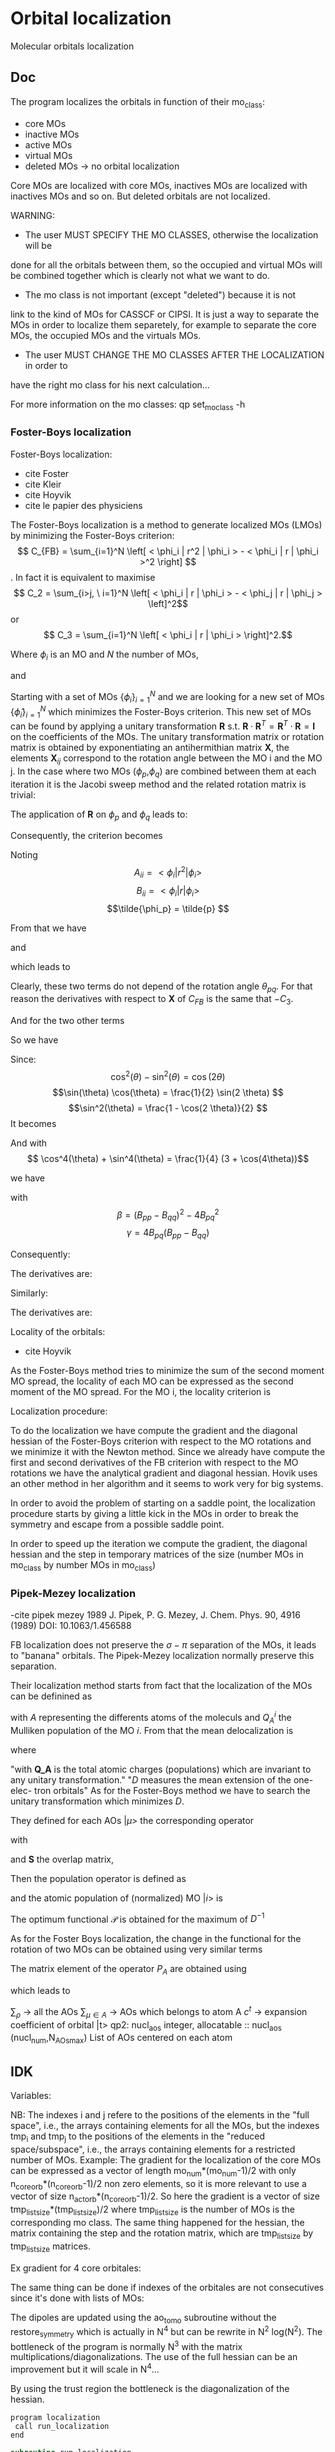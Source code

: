 * Orbital localization

Molecular orbitals localization

** Doc

The program localizes the orbitals in function of their mo_class:
- core MOs
- inactive MOs
- active MOs
- virtual MOs
- deleted MOs -> no orbital localization

Core MOs are localized with core MOs, inactives MOs are localized with
inactives MOs and so on. But deleted orbitals are not localized.

WARNING: 
- The user MUST SPECIFY THE MO CLASSES, otherwise the localization will be
done for all the orbitals between them, so the occupied and virtual
MOs will be combined together which is clearly not what we want to
do. 
- The mo class is not important (except "deleted") because it is not
link to the kind of MOs for CASSCF or CIPSI. It is just a way to
separate the MOs in order to localize them separetely, for example to
separate the core MOs, the occupied MOs and the virtuals MOs.
- The user MUST CHANGE THE MO CLASSES AFTER THE LOCALIZATION in order to
have the right mo class for his next calculation...

For more information on the mo classes:
qp set_mo_class -h

*** Foster-Boys localization
Foster-Boys localization:
- cite Foster
- cite Kleir 
- cite Hoyvik
- cite le papier des physiciens

The Foster-Boys localization is a method to generate localized MOs
(LMOs) by minimizing the Foster-Boys criterion:
$$ C_{FB} = \sum_{i=1}^N \left[ < \phi_i | r^2 | \phi_i > - < \phi_i | r |
\phi_i >^2 \right] $$.
In fact it is equivalent to maximise
$$ C_2 = \sum_{i>j, \ i=1}^N \left[  < \phi_i | r | \phi_i > -  <
\phi_j | r | \phi_j > \left]^2$$ 
or
$$ C_3 = \sum_{i=1}^N \left[ < \phi_i | r | \phi_i > \right]^2.$$

Where $\phi_i$ is an MO and $N$ the number of MOs,
\begin{align*}
< \phi_i | r^2 | \phi_i > &= < \phi_i | x^2 | \phi_i >  \\
&+ < \phi_i | y^2 | \phi_i > \\
&+ < \phi_i | z^2 | \phi_i >
\end{align*}
and
\begin{align*}
< \phi_i | r | \phi_i >^2 &= < \phi_i | x | \phi_i >^2  \\
&+ < \phi_i | y | \phi_i >^2 \\
&+ < \phi_i | z | \phi_i >^2
\end{align*}

 
Starting with a set of MOs $\left\{\phi_i\right\}_{i=1}^N$ and we
are looking for a new set of MOs $\left\{\tilde{\phi}_i\right\}_{i=1}^N$ which
minimizes the Foster-Boys criterion. This new set of MOs can be found
by applying a unitary transformation $\textbf{R}$ s.t. $\textbf{R} \cdot
\textbf{R}^T = \textbf{R}^T \cdot \textbf{R} = \textbf{I}$ on the
coefficients of the MOs. The unitary transformation matrix or rotation
matrix is obtained by exponentiating an antihermithian matrix
$\textbf{X}$, the elements $\textbf{X}_{ij}$ correspond to the
rotation angle between the MO i and the MO j. 
In the case where two MOs ($\phi_p$,$\phi_q$) are combined between them at each iteration it
is the Jacobi sweep method and the related rotation matrix is trivial:
\begin{align*}
\textbf{R}=
\begin{pmatrix}
\cos(\theta_{pq}) & \sin(\theta_{pq}) \\
- \sin(\theta_{pq}) & \cos(\theta_{pq})
\end{pmatrix}
\end{align*}

The application of $\textbf{R}$ on $\phi_p$ and $\phi_q$ leads to:
\begin{align*}
\tilde{\phi}_p &=  \phi_p \cos(\theta_{pq}) + \phi_q \sin(\theta_{pq}) \\
\tilde{\phi}_q &= -\phi_p \sin(\theta_{pq}) + \phi_q \cos(\theta_{pq})
\end{align*}

Consequently, the criterion becomes

\begin{align*}
C_{FB} &= \sum_{i=1}^N \left[ < \phi_i | r^2 | \phi_i > 
- < \phi_i | r | \phi_i >^2 \right] \\ 
&- \left[ < \phi_{p}| r^2 | \phi_{p} > - < \phi_{p} | r |
\phi_{p} >^2 +  < \phi_{q} | r^2 | \phi_{q}
> - < \phi_{q} | r | \phi_{q} >^2 \right] \\
&+ \left[ < \tilde{\phi}_p| r^2 | \tilde{\phi}_p > - < \tilde{\phi}_p | r |
\tilde{\phi}_p >^2 +  < \tilde{\phi}_q | r^2 | \tilde{\phi}_q
> - < \tilde{\phi}_q | r | \tilde{\phi}_q >^2 \right] 
\end{align*}

Noting 
$$A_{ii} = < \phi_i | r^2 | \phi_i > $$
$$B_{ii} = < \phi_i | r | \phi_i > $$
$$\tilde{\phi_p} = \tilde{p} $$ 

\begin{align*}
C_{FB}(\theta) &= \sum_{i=1}^N \left[ A_{ii} - A_{jj} \right] \\ 
&- \left[  A_{pp} - B_{pp}^2 +  A_{qq} - B_{qq}^2 \right] \\
&+ \left[ < \tilde{p}| r^2 | \tilde{p} > - < \tilde{p} | r |
\tilde{p} >^2 +  < \tilde{q} | r^2 | \phi_{\tilde{q}}
> - < \tilde{q} | r | \tilde{q} >^2 \right] 
\end{align*}

From that we have
\begin{align*}
< \tilde{p}| r^2 | \tilde{p} > &= <  p \cos(\theta) + q \sin(\theta) | r^2 | p \cos(\theta) + q \sin(\theta) > \\
&= \cos^2(\theta) A_{pp} + \sin^2(\theta) A_{qq} + 2 \sin(2 \theta) A_{pq}
\end{align*}

and 
\begin{align*}
< \tilde{q}| r^2 | \tilde{q} > &= <  -p \sin(\theta) + q \cos(\theta) | r^2 | -p \sin(\theta) + q \cos(\theta) > \\
&= \sin^2(\theta) A_{pp} + \cos^2(\theta) A_{qq} - 2 \sin(2 \theta) A_{pq}
\end{align*}

which leads to
\begin{align*}
< \tilde{p}| r^2 | \tilde{p} > + < \tilde{q}| r^2 | \tilde{q} > =
A_{pp} + A_{qq}.
\end{align*}

Clearly, these two terms do not depend of the rotation angle
$\theta_{pq}$. For that reason the derivatives with respect to $\textbf{X}$ of $C_{FB}$ is the same
that $-C_3$.

And for the two other terms
\begin{align*}
< \tilde{p}| r | \tilde{p} >^2 &= <  p \cos(\theta) + q \sin(\theta) | r | p \cos(\theta) + q \sin(\theta) >^2 \\
&= (\cos^2(\theta) B_{pp} + \sin^2(\theta) B_{qq} + 2 \sin(2 \theta) B_{pq})^2
\end{align*}

\begin{align*}
< \tilde{q}| r | \tilde{q} >^2 &= <  -p \sin(\theta) + q \cos(\theta) | r | -p \sin(\theta) + q \cos(\theta) >^2 \\
&= (\sin^2(\theta) B_{pp} + \cos^2(\theta) B_{qq} - 2 \sin(2 \theta) B_{pq})^2
\end{align*}

So we have
\begin{align*}
< \tilde{p}| r | \tilde{p} >^2 + < \tilde{q}| r | \tilde{q} >^2 &= (\cos^4(\theta) + \sin^4(\theta)) B_{pp}^2 \\
&+ (\cos^4(\theta) + \sin^4(\theta)) B_{qq}^2 \\
&+ (2 \cos^2(\theta)\sin(2 \theta) - 2 \sin^2(\theta)\sin(2 \theta)) B_{qq} B_{pq} \\
&+ (2 \sin^2(\theta)\sin(2 \theta) - 2 \cos^2(\theta)\sin(2 \theta)) B_{pp} B_{pq} \\
&+ 4 \cos^2(\theta) \sin^2(\theta) B_{pp} B_{qq} \\
&+ 2 \sin^2(2 \theta) B_{pq}^2.
\end{align*}

Since:
$$\cos^2(\theta) - \sin^2(\theta) = \cos(2 \theta) $$
$$\sin(\theta) \cos(\theta) = \frac{1}{2} \sin(2 \theta) $$
$$\sin^2(\theta) = \frac{1 - \cos(2 \theta)}{2}  $$
It becomes
\begin{align*}
< \tilde{p}| r | \tilde{p} >^2 + < \tilde{q}| r | \tilde{q} >^2 &= (\cos^4(\theta) + \sin^4(\theta)) (B_{pp}^2 + B_{pp}^2) \\
&+ \sin(4\theta) B_{pq} (-B_{pp} + B_{qq}) \\
&+ \sin^2(2\theta) B_{pp} B_{qq} \\
&+ 2 \sin^2(2\theta) B_{pq}^2
\end{align*}

And with
$$ \cos^4(\theta) + \sin^4(\theta) = \frac{1}{4} (3 + \cos(4\theta))$$

we have
\begin{align*}
< \tilde{p}| r | \tilde{p} >^2 + < \tilde{q}| r | \tilde{q} >^2 
&= B_{pp}^2 + B_{qq}^2 -\frac{1}{4} [(1-\cos(4\theta) \beta + \sin(4\theta) \gamma].
\end{align*}

with
$$ \beta = (B_{pp} - B_{qq})^2 - 4 B_{pq}^2 $$ 
$$ \gamma = 4 B_{pq} (B_{pp} - B_{qq}) $$

Consequently:
\begin{align*}
C_1(\theta) &= \sum_{i=1}^N \left[ A_{ii} - B_{ii}^2 \right] \\ 
&- \left[  A_{pp} - B_{pp}^2 +  A_{qq} - B_{qq}^2 \right] \\
&+ \left[  A_{pp} +  A_{qq} - B_{pp}^2 - B_{qq}^2
+ \frac{1}{4} [(1-\cos(4\theta) \beta + \sin(4\theta) \gamma] \right] \\
&= C_1(\theta=0) + \frac{1}{4} [(1-\cos(4\theta)) \beta + \sin(4\theta) \gamma]
\end{align*}

The derivatives are:
\begin{align*}
\frac{\partial C_1(\theta)}{\partial \theta} = \beta \sin(4\theta) + \gamma \sin(4 \theta)
\end{align*}

\begin{align*}
\frac{\partial^2 C_1(\theta)}{\partial \theta^2} = 4 \beta \cos(4\theta) - 4 \gamma \cos(4 \theta)
\end{align*}

Similarly:
\begin{align*}
C_3(\theta) &= \sum_{i=1}^N [B_{ii}^2] \\
&- B_{pp}^2 - B_{qq}^2 \\
&+ B_{pp}^2 + B_{qq}^2 - \frac{1}{4} [(1-\cos(4\theta) \beta + \sin(4\theta) \gamma] \\
&= C_3(\theta=0) - \frac{1}{4} [(1-\cos(4\theta)) \beta + \sin(4\theta) \gamma]
\end{align*}

The derivatives are:
\begin{align*}
\frac{\partial C_3(\theta)}{\partial \theta} = - \beta \sin(4\theta) - \gamma \sin(4 \theta)
\end{align*}

\begin{align*}
\frac{\partial^2 C_3(\theta)}{\partial \theta^2} = - 4 \beta \cos(4\theta) + 4 \gamma \cos(4 \theta)
\end{align*}


Locality of the orbitals:
- cite Hoyvik
As the Foster-Boys method tries to minimize the sum of the second
moment MO spread, the locality of each MO can be expressed as the
second moment of the MO spread. For the MO i, the locality criterion is
\begin{align*}
\sigma_i &= \sqrt{ <i|r^2|i> - <i|r|i>^2} \\
&= \sqrt{ <i|x^2|i> - <i|x|i>^2 + <i|y^2|i> - <i|y|i>^2 + <i|z^2|i> - <i|z|i>^2}
\end{align*} 

Localization procedure:

To do the localization we have compute the gradient and the
diagonal hessian of the Foster-Boys criterion with respect to the MO
rotations and we minimize it with the Newton method.
Since we already have compute the first and second derivatives of the
FB criterion with respect to the MO rotations we have the analytical gradient
and diagonal hessian. Hovik uses an other method in her algorithm and
it seems to work very for big systems.

In order to avoid the problem of starting on a saddle point, the
localization procedure starts by giving a little kick in the MOs in
order to break the symmetry and escape from a possible saddle point.

In order to speed up the iteration we compute the gradient, the
diagonal hessian and the step in temporary matrices of the size
(number MOs in mo_class by number MOs in mo_class)

*** Pipek-Mezey localization
-cite pipek mezey 1989
J. Pipek, P. G. Mezey, J. Chem. Phys. 90, 4916 (1989)
DOI: 10.1063/1.456588

FB localization does not preserve the $\sigma - \pi$ separation of the
MOs, it leads to "banana" orbitals. The Pipek-Mezey localization
normally preserve this separation.

Their localization method starts from fact that the localization of the
MOs can be definined as
\begin{align*}
d_i = \left( \sum_{A = 1}^N (Q_A^i)^2 \right)^{-1}, \quad 0 < d_i < N
\end{align*}
with $A$ representing the differents atoms of the moleculs and $Q_A^i$
the Mulliken population of the MO $i$. 
From that the mean delocalization is 
\begin{align*}
D^{-1} = n^{-1} \sum_{i=1}^n d_i^{-1}, \quad 0 < D \leq D_{max} \leq N
\end{align*}
where
\begin{align*}
D_{max} &= \frac{n^2}{\sum_{A=1}^N \textbf{Q}_A^2} \\
&= \frac{\left( \sum_{A=1}^N \textbf{Q}_A\right)^2}{\sum_{A=1}^N \textbf{Q}_A^2}
\end{align*}
"with $\textbf{Q_A}$ is the total atomic charges (populations) which
are invariant to any unitary transformation."
"$D$ measures the mean extension of the one-elec-
tron orbitals"
As for the Foster-Boys method we have to search the unitary
transformation which minimizes $D$.

They defined for each AOs $|\mu>$ the corresponding operator 
\begin{align*}
P_{\mu} = P_{\mu}^{\dagger} = \frac{1}{2}
\left( |\tilde{\mu} > < \mu| + |\mu > < \tilde{\mu}| \right)
\end{align*}
with
\begin{align*}
|\tilde{\mu} > = \sum_{\nu} (\textbf{S})^{-1}_{\nu \mu} |\nu>
\end{align*}
and $\textbf{S}$ the overlap matrix,
\begin{align*}
S_{\mu \nu} = < \mu | \nu >
\end{align*}

Then the population operator is defined as
\begin{align*}
P_A = P_A^{\dagger} = \sum_{\mu \in A} P_{\mu}
\end{align*}
and the atomic population of (normalized) MO $|i>$ is 
\begin{align*}
Q_A^i = < i | P_A | i >
\end{align*}

The optimum functional $\mathcal{P}$ is obtained for the maximum of
$D^{-1}$
\begin{align*}
\mathcal{\phi_i} = \sum_{i=1}^n \sum_{A=1}^N \left[ <i|P_A|i> \right]^2
\end{align*}

As for the Foster Boys localization, the change in the functional for
the rotation of two MOs can be obtained using very similar terms
\begin{align*}
\beta_{st} = \sum_{A=1}^N \left( <s|P_A|t>^2 - \frac{1}{4} \left[<s|P_A|s> - <t|P_A|t> \right]^2 \right)
\end{align*}
\begin{align*}
\gamma_{st} = \sum_{A=1}^N <s|P_A|t> \left[ <s| P_A |s> - <t|P_A|t> \right]
\end{align*}
The matrix element of the operator $P_A$ are obtained using 
\begin{align*}
<\rho | \tilde{\mu}> = \delta_{\rho \mu}
\end{align*}
which leads to
\begin{align*}
<s|P_A|t> = \frac{1}{2} \sum_{\rho} \sum_{\mu \in A} \left[ c_{\rho}^{s*} S_{\rho \nu} c_{\mu}^{t} +c_{\mu}^{s*} S_{\mu \rho} c_{\rho}^t \right]
\end{align*}
$\sum_{\rho}$ -> all the AOs
$\sum_{\mu \in A}$ -> AOs which belongs to atom A
$c^t$ -> expansion coefficient of orbital |t>
qp2:
nucl_aos
integer, allocatable    :: nucl_aos     (nucl_num,N_AOs_max)
List of AOs centered on each atom
** IDK

Variables:

NB: The indexes i and j refere to the positions of the elements in
the "full space", i.e., the arrays containing elements for all the MOs,
but the indexes tmp_i and tmp_j to the positions of the elements in
the "reduced space/subspace", i.e., the arrays containing elements for
a restricted number of MOs. 
Example:
The gradient for the localization of the core MOs can be expressed 
as a vector of length mo_num*(mo_num-1)/2 with only
n_core_orb*(n_core_orb-1)/2 non zero elements, so it is more relevant
to use a vector of size n_act_orb*(n_core_orb-1)/2.
So here the gradient is a vector of size
tmp_list_size*(tmp_list_size)/2 where tmp_list_size is the number of
MOs is the corresponding mo class.
The same thing happened for the hessian, the matrix containing the
step and the rotation matrix, which are tmp_list_size by tmp_list_size
matrices.

Ex gradient for 4 core orbitales:
\begin{align*}
\begin{pmatrix}
0 & -a & -b & -d & \hdots & 0 \\
a &  0 & -c & -e & \hdots & 0 \\
b &  c &  0 & -f & \hdots & 0 \\
d &  e &  f &  0 & \hdots & 0 \\  
\vdots &  \vdots &  \vdots & \vdots  & \ddots & \vdots \\
0 &  0 &  0 &  0 & \hdots & 0 \\
\end{pmatrix}
\Rightarrow
\begin{pmatrix}
a \\
b \\
c \\
e \\
f \\
0 \\
\vdots \\
0 \\
\end{pmatrix}
\end{align*} 

\begin{align*}
\begin{pmatrix}
0 & -a & -b & -d & \hdots & 0 \\
a &  0 & -c & -e & \hdots & 0 \\
b &  c &  0 & -f & \hdots & 0 \\
d &  e &  f &  0 & \hdots & 0 \\  
\vdots &  \vdots &  \vdots & \vdots  & \ddots & \vdots \\
0 &  0 &  0 &  0 & \hdots & 0 \\
\end{pmatrix}
\Rightarrow
\begin{pmatrix}
0 & -a & -b & -d \\
a &  0 & -c & -e \\
b &  c &  0 & -f \\
d &  e &  f &  0 \\  
\end{pmatrix}
\Rightarrow
\begin{pmatrix}
a \\
b \\
c \\
e \\
f \\
\end{pmatrix}
\end{align*}

The same thing can be done if indexes of the orbitales are not
consecutives since it's done with lists of MOs:

\begin{align*}
\begin{pmatrix}
0 & -a &  0 & -b & -d & \hdots & 0 \\
a &  0 &  0 & -c & -e & \hdots & 0 \\
0 &  0 &  0 &  0 &  0 & \hdots & 0 \\
b &  c &  0 &  0 & -f & \hdots & 0 \\
d &  e &  0 &  f &  0 & \hdots & 0 \\  
\vdots &  \vdots & \vdots & \vdots & \vdots  & \ddots & \vdots \\
0 &  0 &  0 &  0 &  0 & \hdots & 0 \\
\end{pmatrix}
\Rightarrow
\begin{pmatrix}
0 & -a & -b & -d \\
a &  0 & -c & -e \\
b &  c &  0 & -f \\
d &  e &  f &  0 \\  
\end{pmatrix}
\Rightarrow
\begin{pmatrix}
a \\
b \\
c \\
e \\
f \\
\end{pmatrix}
\end{align*}

The dipoles are updated using the ao_to_mo subroutine without the
restore_symmetry which is actually in N^4 but can be rewrite in N^2
log(N^2).
The bottleneck of the program is normally N^3 with the matrix
multiplications/diagonalizations. The use of the full hessian can be
an improvement but it will scale in N^4... 

By using the trust region the bottleneck is the diagonalization of the
hessian. 

#+BEGIN_SRC f90 org :tangle localization.irp.f
program localization
 call run_localization
end
#+END_SRC

#+BEGIN_SRC f90 :comments org :tangle localization.irp.f
subroutine run_localization

  include 'constants.h'

  implicit none

  ! Variables
  double precision, allocatable :: pre_rot(:,:), R(:,:)
  double precision, allocatable :: prev_mos(:,:), spatial_extent(:), tmp_R(:,:)
  double precision :: criterion, norm_grad
  integer          :: i,j,k,l,p, tmp_i, tmp_j, tmp_k
  integer          :: info
  integer          :: n, tmp_n, tmp_list_size
  double precision, allocatable :: v_grad(:), H(:,:), tmp_m_x(:,:), tmp_x(:),W(:,:),e_val(:)
  double precision :: max_elem, t1, t2, t3, t4, t5, t6
  integer, allocatable :: tmp_list(:), key(:)
  double precision :: prev_criterion, rho, delta, criterion_model
  integer :: nb_iter
  logical :: not_converged, not_core_converged
  logical :: not_act_converged, not_inact_converged, not_virt_converged
  logical :: use_trust_region, must_exit, cancel_step

  !restore_symm = .False.
  !SOFT_TOUCH restore_symm
 
  n = mo_num*(mo_num-1)/2

  ! Allocation
  allocate(spatial_extent(mo_num))
  allocate(pre_rot(mo_num, mo_num), R(mo_num, mo_num))
  allocate(prev_mos(ao_num, mo_num))

  ! Locality before the localization
  call compute_spatial_extent(spatial_extent)

  call criterion_localization(criterion)
  !print*,'HF', HF_energy
  print*,'Criterion:', criterion

#+END_SRC

** Pre rotation
In order to give a little kick in the system
#+BEGIN_SRC f90 :comments org :tangle localization.irp.f
  ! Initialization
  pre_rot = 0d0

  if (kick_in_mos) then
    ! Pre rotation for core MOs
    if (dim_list_core_orb >= 2) then
      do tmp_j = 1, dim_list_core_orb
        j = list_core(tmp_j)
        do tmp_i = 1, dim_list_core_orb
          i = list_core(tmp_i)
          if (i > j) then
            pre_rot(i,j) = angle_pre_rot
          elseif (i < j) then
            pre_rot(i,j) = - angle_pre_rot
          else
            pre_rot(i,j) = 0d0
          endif
        enddo
      enddo
    endif
    
    ! Pre rotation for active MOs
    if (dim_list_act_orb >= 2) then
      do tmp_j = 1, dim_list_act_orb
        j = list_act(tmp_j)
        do tmp_i = 1, dim_list_act_orb
          i = list_act(tmp_i)
          if (i > j) then
            pre_rot(i,j) = angle_pre_rot
          elseif (i < j) then
            pre_rot(i,j) = - angle_pre_rot
          else
            pre_rot(i,j) = 0d0
          endif
        enddo
      enddo
    endif
  
    ! Pre rotation for inactive MOs
    if (dim_list_inact_orb >= 2) then
      do tmp_j = 1, dim_list_inact_orb
        j = list_inact(tmp_j)
        do tmp_i = 1, dim_list_inact_orb
          i = list_inact(tmp_i)
          if (i > j) then
            pre_rot(i,j) = angle_pre_rot
          elseif (i < j) then
            pre_rot(i,j) = - angle_pre_rot
          else
            pre_rot(i,j) = 0d0
          endif
        enddo
      enddo
    endif
  
    ! Pre rotation for virtual MOs
    if (dim_list_virt_orb >= 2) then
      do tmp_j = 1, dim_list_virt_orb
        j = list_virt(tmp_j)
        do tmp_i = 1, dim_list_virt_orb
          i = list_virt(tmp_i)
          if (i > j) then
            pre_rot(i,j) = angle_pre_rot
          elseif (i < j) then
            pre_rot(i,j) = - angle_pre_rot
          else
            pre_rot(i,j) = 0d0
          endif
        enddo
      enddo
    endif
  
    ! Nothing for deleted ones
  
    ! Compute pre rotation matrix
    call org_rotation_matrix(pre_rot,mo_num,R,mo_num,mo_num,info)
  
    ! New Mos
    call org_apply_mo_rotation(R,prev_mos)
  
    TOUCH mo_coef
  endif
#+END_SRC

** Loc
#+BEGIN_SRC f90 :comments org :tangle localization.irp.f
  call criterion_localization(criterion)
  print*,'### After pre rotation :'
!  print*,'HF', HF_energy
  print*,'Criterion:', criterion

  print*,''
  print*,'========================'
  print*,'  Orbital localization'
  print*,'========================'
  print*,'' 

  !Initialization
  not_converged = .TRUE.

  if (dim_list_core_orb >= 2) then
    not_core_converged = .TRUE.
  else
    not_core_converged = .FALSE. 
  endif
  
  if (dim_list_act_orb >= 2) then
    not_act_converged = .TRUE.
  else
    not_act_converged = .FALSE.
  endif

  if (dim_list_inact_orb >= 2) then
    not_inact_converged = .TRUE.
  else
    not_inact_converged = .FALSE.
  endif

  if (dim_list_virt_orb >= 2) then
    not_virt_converged = .TRUE.
  else
    not_virt_converged = .FALSE.
  endif
 
  do l = 1, 4

    if (l==1) then ! core
      not_converged = not_core_converged
      tmp_list_size = dim_list_core_orb
    elseif (l==2) then ! act
      not_converged = not_act_converged
      tmp_list_size = dim_list_act_orb
    elseif (l==3) then ! inact
      not_converged = not_inact_converged
      tmp_list_size = dim_list_inact_orb
    else ! virt
      not_converged = not_virt_converged
      tmp_list_size = dim_list_virt_orb
    endif
  
    ! Allocation tmp array  
    allocate(tmp_list(tmp_list_size))

    if (l==1) then ! core
      tmp_list = list_core
    elseif (l==2) then
      tmp_list = list_act
    elseif (l==3) then
      tmp_list = list_inact
    else
      tmp_list = list_virt
    endif

    if (not_converged) then
      ! print mo_class
      print*,''
      print*,'###', mo_class(tmp_list(1)), 'MOs ###'
      print*,''
    endif

    ! Size for the 2D -> 1D transformation 
    tmp_n = tmp_list_size * (tmp_list_size - 1)/2
  
    ! Allocation of temporary arrays
    allocate(v_grad(tmp_n), H(tmp_n, tmp_n), tmp_m_x(tmp_list_size, tmp_list_size), tmp_R(tmp_list_size, tmp_list_size))
    allocate(tmp_x(tmp_n),W(tmp_n,tmp_n),e_val(tmp_n),key(tmp_n))

    !!!!!Test
    !### TODOD, Initialization ###
    delta = 0d0
    nb_iter = 0 ! Must start at 0 !!!
    rho = 0.5d0

    ! ### TODO ###
    ! Compute the criterion before the loop
    !call compute_criterion(prev_criterion) 
    call criterion_localization(prev_criterion)

    do while (not_converged)
      ! ### TODO ## 
      ! Call your gradient
      ! Call you hessian
      ! Diagonalize the hessian

      print*,''
      print*,'***********************'
      print*,'Iteration', nb_iter
      print*,'***********************'
      print*,''
  
      !call gradient_tmp_orb_loc_v2(tmp_n, tmp_list_size, tmp_list, v_grad, max_elem, norm_grad)
      call gradient_localization(tmp_n, tmp_list_size, tmp_list, v_grad, max_elem, norm_grad)
      ! Diagonal hessian
      call hessian_localization(tmp_n, tmp_list_size, tmp_list, H)

      ! Diagonalization
      !call org_diagonalization_hessian(tmp_n,H,e_val,w)
      do i = 1, tmp_n
        e_val(i) = H(i,i)
      enddo

      do i = 1, tmp_n 
        key(i) = i
      enddo

      call dsort(e_val, key, tmp_n)

      W = 0d0
      do i = 1, tmp_n
        j = key(i)
        W(j,i) = 1d0
      enddo

      cancel_step = .True. ! To enter in the loop just after 
      ! Loop to Reduce the trust radius until the criterion decreases and rho >= thresh_rho
      do while (cancel_step)
        ! Hessian,gradient,Criterion -> x 
        call step_in_trust_region(tmp_n,tmp_list_size,H,W,e_val,v_grad,prev_criterion,rho,nb_iter,delta,criterion_model,tmp_x,must_exit) 
        if (must_exit) then
          ! ### Message ###
          ! if step_in_trust_region sets must_exit on true for numerical reasons
          print*,'step_in_trust_region sends the message : Exit'
          exit 
        endif
        !### TODO ###  
        ! Compute x -> m_x
        ! Compute m_x -> R
        ! Apply R and keep the previous MOs...
        ! Update/touch 
        ! Compute the new criterion/energy -> criterion

        ! 1D tmp -> 2D tmp 
        call vec_to_mat_v2(tmp_n,tmp_list_size,tmp_x,tmp_m_x)

        call org_rotation_matrix(tmp_m_x,tmp_list_size,tmp_R,tmp_list_size,tmp_list_size,info)
        ! tmp_R to R, subspace to full space
        R = 0d0
        do i = 1, mo_num
          R(i,i) = 1d0 ! 1 on the diagonal because it is a rotation matrix, 1 = nothing change for the corresponding orbital
        enddo
        do tmp_j = 1, tmp_list_size
          j = tmp_list(tmp_j)
          do tmp_i = 1, tmp_list_size
            i = tmp_list(tmp_i)
            R(i,j) = tmp_R(tmp_i,tmp_j)
          enddo
        enddo
        ! Rotation of the MOs
        call org_apply_mo_rotation(R, prev_mos)   

        call update_data_localization()

        ! Update the criterion
        !call compute_criterion(criterion)
        call criterion_localization(criterion)
        print*,'Criterion:', nb_iter, criterion

        ! Criterion -> step accepted or rejected 
        call is_step_cancel_trust_region(nb_iter,prev_criterion, criterion, criterion_model,rho,cancel_step)
        ! ### TODO ###
        !if (cancel_step) then
        ! Cancel the previous step (mo_coef = prev_mos if you keep them...)
        !endif

        if (cancel_step) then
          mo_coef = prev_mos
        endif
      enddo
      !call save_mos() !### depend of the time for 1 iteration
      ! To exit the external loop if must_exti = .True.
      if (must_exit) then
        exit
      endif 
      ! Step accepted, nb iteration + 1
      nb_iter = nb_iter + 1
      ! ### TODO ###
      !if (###Conditions###) then
      ! no_converged = .False.
      !endif
      if (DABS(max_elem) < thresh_loc_max_elem_grad) then
        not_converged = .False.
      endif
      if (nb_iter > localization_max_nb_iter) then
        not_converged = .False.
      endif
    enddo

    ! Deallocation of temporary arrays
    deallocate(v_grad, H, tmp_m_x, tmp_R, tmp_list,tmp_x,W,e_val,key)
    
    call save_mos()
    TOUCH mo_coef 
    !print*,'HF', HF_energy
    
  enddo

  TOUCH mo_coef 

  if (sort_mos_by_e) then
    call run_sort_by_fock_energies()
  endif

  !print*,'HF', HF_energy
  call compute_spatial_extent(spatial_extent)

end   
#+END_SRC

** Rassemblement bourrin

#+BEGIN_SRC f90 :comments org :tangle localization_sub.irp.f
subroutine gradient_localization(tmp_n, tmp_list_size, tmp_list, v_grad, max_elem, norm_grad)
  
  include 'constants.h'

  implicit none
  
  integer, intent(in) :: tmp_n, tmp_list_size, tmp_list(tmp_list_size)
  double precision, intent(out) :: v_grad(tmp_n), max_elem, norm_grad

  if (localization_method == 1) then ! Foster_boys
    call gradient_FB_omp(tmp_n, tmp_list_size, tmp_list, v_grad, max_elem, norm_grad)
    call gradient_FB(tmp_n, tmp_list_size, tmp_list, v_grad, max_elem, norm_grad)
  elseif (localization_method == 2) then ! Pipek-Mezey
    call gradient_PM(tmp_n, tmp_list_size, tmp_list, v_grad, max_elem, norm_grad)
  else
    v_grad = 0d0
    max_elem = 0d0
    norm_grad = 0d0
  endif

end

subroutine hessian_localization(tmp_n, tmp_list_size, tmp_list, H)

  include 'constants.h'

  implicit none

  integer, intent(in) :: tmp_n, tmp_list_size, tmp_list(tmp_list_size)
  double precision, intent(out) :: H(tmp_n, tmp_n)

  if (localization_method == 1) then ! Foster_boys
    call hessian_FB_omp(tmp_n, tmp_list_size, tmp_list, H)
    call hessian_FB(tmp_n, tmp_list_size, tmp_list, H)
  elseif (localization_method == 2) then ! Pipek-Mezey
    call hessian_PM(tmp_n, tmp_list_size, tmp_list, H)
  else
    H = 0d0
  endif

end

subroutine criterion_localization(criterion)

  include 'constants.h'
  
  implicit none

  double precision, intent(out) :: criterion

  if (localization_method == 1) then ! Foster_boys
    call criterion_FB(criterion)
  elseif (localization_method == 2) then ! Pipek-Mezey
    call criterion_PM(criterion)
  else
    criterion = 0d0
  endif

end

subroutine update_data_localization()

  include 'constants.h'

  implicit none

  if (localization_method == 1) then ! Foster_boys
    ! Update the dipoles
    call ao_to_mo_no_sym(ao_dipole_x, ao_num, mo_dipole_x, mo_num)
    call ao_to_mo_no_sym(ao_dipole_y, ao_num, mo_dipole_y, mo_num)
    call ao_to_mo_no_sym(ao_dipole_z, ao_num, mo_dipole_z, mo_num)
  elseif (localization_method == 2) then ! Pipek-Mezey
  else
  endif
end
#+END_SRC

** Foster-Boys

#+BEGIN_SRC  f90 :comments org :tangle localization_sub.irp.f
subroutine gradient_FB(tmp_n, tmp_list_size, tmp_list, v_grad, max_elem, norm_grad)
  
  implicit none
  
  integer, intent(in) :: tmp_n, tmp_list_size, tmp_list(tmp_list_size)
  double precision, intent(out) :: v_grad(tmp_n), max_elem, norm_grad
  double precision, allocatable :: m_grad(:,:)
  integer :: i,j,k,tmp_i,tmp_j,tmp_k
  double precision :: t1, t2, t3

  print*,''
  print*,'---gradient_FB---'
  print*,''

  call wall_time(t1)

  ! Allocation
  allocate(m_grad(tmp_list_size, tmp_list_size))

  ! Calculation
  do tmp_j = 1, tmp_list_size
    j = tmp_list(tmp_j)
    do tmp_i = 1, tmp_list_size
      i = tmp_list(tmp_i)
      m_grad(tmp_i,tmp_j) = 4d0 * mo_dipole_x(i,j) * (mo_dipole_x(i,i) - mo_dipole_x(j,j)) &
                           +4d0 * mo_dipole_y(i,j) * (mo_dipole_y(i,i) - mo_dipole_y(j,j)) &
                           +4d0 * mo_dipole_z(i,j) * (mo_dipole_z(i,i) - mo_dipole_z(j,j))
    enddo
  enddo
  
  ! 2D -> 1D
  do tmp_k = 1, tmp_n
    call vec_to_mat_index(tmp_k,tmp_i,tmp_j)
    v_grad(tmp_k) = m_grad(tmp_i,tmp_j) 
  enddo

  ! Maximum element in the gradient
  max_elem = 0d0
  do tmp_k = 1, tmp_n
    if (ABS(v_grad(tmp_k)) > max_elem) then
      max_elem = ABS(v_grad(tmp_k))
    endif
  enddo 

  norm_grad = 0d0
  do tmp_k = 1, tmp_n
    norm_grad = norm_grad + v_grad(tmp_k)**2
  enddo
  norm_grad = dsqrt(norm_grad)

  print*, 'Maximal element in the gradient:', max_elem
  print*, 'Norm of the gradient:', norm_grad  

  ! Deallocation
  deallocate(m_grad)

  call wall_time(t2)
  t3 = t2 - t1
  print*,'Time in gradient_FB:', t3

  print*,''
  print*,'---End gradient_FB---'
  print*,''

end subroutine

subroutine gradient_FB_omp(tmp_n, tmp_list_size, tmp_list, v_grad, max_elem, norm_grad)
  
  use omp_lib

  implicit none
  
  integer, intent(in) :: tmp_n, tmp_list_size, tmp_list(tmp_list_size)
  double precision, intent(out) :: v_grad(tmp_n), max_elem, norm_grad
  double precision, allocatable :: m_grad(:,:)
  integer :: i,j,k,tmp_i,tmp_j,tmp_k
  double precision :: t1, t2, t3

  print*,''
  print*,'---gradient_FB_omp---'
  print*,''

  call wall_time(t1)

  ! Allocation
  allocate(m_grad(tmp_list_size, tmp_list_size))

  ! Initialization omp
  call omp_set_max_active_levels(1)

  !$OMP PARALLEL                                                             &
      !$OMP PRIVATE(i,j,tmp_i,tmp_j,tmp_k)                                         &
      !$OMP SHARED(tmp_n,tmp_list_size,m_grad,v_grad,mo_dipole_x,mo_dipole_y,mo_dipole_z,tmp_list) &
      !$OMP DEFAULT(NONE)

  ! Calculation
  !$OMP DO
  do tmp_j = 1, tmp_list_size
    j = tmp_list(tmp_j)
    do tmp_i = 1, tmp_list_size
      i = tmp_list(tmp_i)
      m_grad(tmp_i,tmp_j) = 4d0 * mo_dipole_x(i,j) * (mo_dipole_x(i,i) - mo_dipole_x(j,j)) &
                           +4d0 * mo_dipole_y(i,j) * (mo_dipole_y(i,i) - mo_dipole_y(j,j)) &
                           +4d0 * mo_dipole_z(i,j) * (mo_dipole_z(i,i) - mo_dipole_z(j,j))
    enddo
  enddo
  !$OMP END DO

  ! 2D -> 1D
  !$OMP DO
  do tmp_k = 1, tmp_n
    call vec_to_mat_index(tmp_k,tmp_i,tmp_j)
    v_grad(tmp_k) = m_grad(tmp_i,tmp_j) 
  enddo 
  !$OMP END DO

  !$OMP END PARALLEL

  call omp_set_max_active_levels(4)

  ! Maximum element in the gradient
  max_elem = 0d0
  do tmp_k = 1, tmp_n
    if (ABS(v_grad(tmp_k)) > max_elem) then
      max_elem = ABS(v_grad(tmp_k))
    endif
  enddo 

  norm_grad = 0d0
  do tmp_k = 1, tmp_n
    norm_grad = norm_grad + v_grad(tmp_k)**2
  enddo
  norm_grad = dsqrt(norm_grad)

  print*, 'Maximal element in the gradient:', max_elem
  print*, 'Norm of the gradient:', norm_grad  

  ! Deallocation
  deallocate(m_grad)

  call wall_time(t2)
  t3 = t2 - t1
  print*,'Time in gradient_FB_omp:', t3

  print*,''
  print*,'---End gradient_FB_omp---'
  print*,''

end subroutine

subroutine hessian_FB(tmp_n, tmp_list_size, tmp_list, H)

  implicit none

  integer, intent(in) :: tmp_n, tmp_list_size, tmp_list(tmp_list_size)
  double precision, intent(out) :: H(tmp_n, tmp_n)
  double precision, allocatable :: beta(:,:)
  integer :: i,j,tmp_k,tmp_i, tmp_j
  double precision :: max_elem, t1,t2,t3
   
  print*,''
  print*,'---hessian_FB---'
  print*,''

  call wall_time(t1)


  ! Allocation
  allocate(beta(tmp_list_size,tmp_list_size))
  
  ! Calculation
  do tmp_j = 1, tmp_list_size
    j = tmp_list(tmp_j)
    do tmp_i = 1, tmp_list_size
      i = tmp_list(tmp_i)
      beta(tmp_i,tmp_j) = (mo_dipole_x(i,i) - mo_dipole_x(j,j))**2 - 4d0 * mo_dipole_x(i,j)**2 &
                         +(mo_dipole_y(i,i) - mo_dipole_y(j,j))**2 - 4d0 * mo_dipole_y(i,j)**2 &
                         +(mo_dipole_z(i,i) - mo_dipole_z(j,j))**2 - 4d0 * mo_dipole_z(i,j)**2
    enddo
  enddo

  H = 0d0
  do tmp_k = 1, tmp_n
    call vec_to_mat_index(tmp_k,tmp_i,tmp_j)
    H(tmp_k,tmp_k) = 4d0 * beta(tmp_i, tmp_j)
  enddo
  
  max_elem = 0d0
  do tmp_k = 1, tmp_n
    if (H(tmp_k,tmp_k) < max_elem) then
      max_elem = H(tmp_k,tmp_k)
    endif
  enddo
  print*, 'Min elem H:', max_elem

  max_elem = 0d0
  do tmp_k = 1, tmp_n
    if (H(tmp_k,tmp_k) > max_elem) then
      max_elem = H(tmp_k,tmp_k)
    endif
  enddo
  print*, 'Max elem H:', max_elem
  
  max_elem = 1d10
  do tmp_k = 1, tmp_n
    if (ABS(H(tmp_k,tmp_k)) < ABS(max_elem)) then
      max_elem = H(tmp_k,tmp_k)
    endif
  enddo
  print*, 'Near 0 elem H:', max_elem

  ! Deallocation
  deallocate(beta)
 
  call wall_time(t2)
  t3 = t2 - t1
  print*,'Time in hessian_FB:', t3

  print*,''
  print*,'---End hessian_FB---'
  print*,''

end subroutine

subroutine hessian_FB_omp(tmp_n, tmp_list_size, tmp_list, H)

  implicit none

  integer, intent(in) :: tmp_n, tmp_list_size, tmp_list(tmp_list_size)
  double precision, intent(out) :: H(tmp_n, tmp_n)
  double precision, allocatable :: beta(:,:)
  integer :: i,j,tmp_k,tmp_i, tmp_j
  double precision :: max_elem, t1,t2,t3
   
  print*,''
  print*,'---hessian_FB_omp---'
  print*,''

  call wall_time(t1)

  ! Allocation
  allocate(beta(tmp_list_size,tmp_list_size))

  ! Initialization omp
  call omp_set_max_active_levels(1)

  !$OMP PARALLEL                                                             &
      !$OMP PRIVATE(i,j,tmp_i,tmp_j,tmp_k)                                         &
      !$OMP SHARED(tmp_n,tmp_list_size,beta,H,mo_dipole_x,mo_dipole_y,mo_dipole_z,tmp_list) &
      !$OMP DEFAULT(NONE)

  
  ! Calculation
  !$OMP DO
  do tmp_j = 1, tmp_list_size
    j = tmp_list(tmp_j)
    do tmp_i = 1, tmp_list_size
      i = tmp_list(tmp_i)
      beta(tmp_i,tmp_j) = (mo_dipole_x(i,i) - mo_dipole_x(j,j))**2 - 4d0 * mo_dipole_x(i,j)**2 &
                         +(mo_dipole_y(i,i) - mo_dipole_y(j,j))**2 - 4d0 * mo_dipole_y(i,j)**2 &
                         +(mo_dipole_z(i,i) - mo_dipole_z(j,j))**2 - 4d0 * mo_dipole_z(i,j)**2
    enddo
  enddo
  !$OMP END DO

  !$OMP DO
  do j = 1, tmp_n
    do i = 1, tmp_n
      H(i,j) = 0d0 
    enddo
  enddo
  !$OMP END DO
  
  !$OMP DO
  do tmp_k = 1, tmp_n
    call vec_to_mat_index(tmp_k,tmp_i,tmp_j)
    H(tmp_k,tmp_k) = 4d0 * beta(tmp_i, tmp_j)
  enddo
  !$OMP END DO
  
  !$OMP END PARALLEL

  call omp_set_max_active_levels(4)

  max_elem = 0d0
  do tmp_k = 1, tmp_n
    if (H(tmp_k,tmp_k) < max_elem) then
      max_elem = H(tmp_k,tmp_k)
    endif
  enddo
  print*, 'Min elem H:', max_elem

  max_elem = 0d0
  do tmp_k = 1, tmp_n
    if (H(tmp_k,tmp_k) > max_elem) then
      max_elem = H(tmp_k,tmp_k)
    endif
  enddo
  print*, 'Max elem H:', max_elem
  
  max_elem = 1d10
  do tmp_k = 1, tmp_n
    if (ABS(H(tmp_k,tmp_k)) < ABS(max_elem)) then
      max_elem = H(tmp_k,tmp_k)
    endif
  enddo
  print*, 'Near 0 elem H:', max_elem

  ! Deallocation
  deallocate(beta)
 
  call wall_time(t2)
  t3 = t2 - t1
  print*,'Time in hessian_FB_omp:', t3

  print*,''
  print*,'---End hessian_FB_omp---'
  print*,''

end subroutine
#+END_SRC
** Pipek-Mezey
#+BEGIN_SRC  f90 :comments org :tangle localization_sub.irp.f
subroutine grad_pipek(tmp_n, tmp_list_size, tmp_list, v_grad, max_elem, norm_grad)

  implicit none
  
  integer, intent(in) :: tmp_n, tmp_list_size, tmp_list(tmp_list_size)
  double precision, intent(out) :: v_grad(tmp_n), max_elem, norm_grad
  double precision, allocatable :: m_grad(:,:), tmp_int(:,:)
  integer :: i,j,k,tmp_i,tmp_j,tmp_k, a, b, mu ,rho 

  ! Allocation
  allocate(m_grad(tmp_list_size, tmp_list_size), tmp_int(tmp_list_size, tmp_list_size))
 
  m_grad = 0d0

  do a = 1, nucl_num ! loop over the nuclei
    tmp_int = 0d0

    do tmp_j = 1, tmp_list_size
      j = tmp_list(tmp_j)
      do tmp_i = 1, tmp_list_size
        i = tmp_list(tmp_i)
        do rho = 1, ao_num ! loop over all the AOs
          do b = 1, nucl_n_aos(a) ! loop over the number of AOs which belongs to the nuclei a
            mu = nucl_aos(a,b)

            tmp_int(tmp_i,tmp_j) = tmp_int(tmp_i,tmp_j) + 0.5d0 * (mo_coef(rho,i) * ao_overlap(rho,mu) * mo_coef(mu,j) &
                                   + mo_coef(mu,i) * ao_overlap(mu,rho) * mo_coef(rho,j))

          enddo
        enddo  
      enddo
    enddo

    do tmp_j = 1, tmp_list_size
      do tmp_i = 1, tmp_list_size

        m_grad(tmp_i,tmp_j) = m_grad(tmp_i,tmp_j) +  4d0 * tmp_int(tmp_i,tmp_j) * (tmp_int(tmp_i,tmp_i) - tmp_int(tmp_j,tmp_j))

      enddo
    enddo

  enddo

  ! 2D -> 1D
  do tmp_k = 1, tmp_n
    call vec_to_mat_index(tmp_k,tmp_i,tmp_j)
    v_grad(tmp_k) = m_grad(tmp_i,tmp_j) 
  enddo

  ! Maximum element in the gradient
  max_elem = 0d0
  do tmp_k = 1, tmp_n
    if (ABS(v_grad(tmp_k)) > max_elem) then
      max_elem = ABS(v_grad(tmp_k))
    endif
  enddo 

  norm_grad = 0d0
  do tmp_k = 1, tmp_n
    norm_grad = norm_grad + v_grad(tmp_k)**2
  enddo
  norm_grad = dsqrt(norm_grad)

  print*, 'Maximal element in the gradient:', max_elem
  print*, 'Norm of the gradient:', norm_grad

  ! Deallocation
  deallocate(m_grad,tmp_int)

end

subroutine gradient_PM(tmp_n, tmp_list_size, tmp_list, v_grad, max_elem, norm_grad)

  implicit none
  
  integer, intent(in) :: tmp_n, tmp_list_size, tmp_list(tmp_list_size)
  double precision, intent(out) :: v_grad(tmp_n), max_elem, norm_grad
  double precision, allocatable :: m_grad(:,:), tmp_int(:,:), CS(:,:), tmp_mo_coef(:,:), tmp_mo_coef2(:,:),tmp_accu(:,:),tmp_CS(:,:)
  integer :: i,j,k,tmp_i,tmp_j,tmp_k, a, b, mu ,rho
  double precision :: t1,t2,t3

  print*,''
  print*,'---gradient_PM---'
  print*,''

  call wall_time(t1)

  ! Allocation
  allocate(m_grad(tmp_list_size, tmp_list_size), tmp_int(tmp_list_size, tmp_list_size),tmp_accu(tmp_list_size, tmp_list_size))
  allocate(CS(tmp_list_size,ao_num),tmp_mo_coef(ao_num,tmp_list_size))

  do tmp_i = 1, tmp_list_size
    i = tmp_list(tmp_i)
    do j = 1, ao_num

      tmp_mo_coef(j,tmp_i) = mo_coef(j,i)
 
    enddo
  enddo

  call dgemm('T','N',tmp_list_size,ao_num,ao_num,1d0,tmp_mo_coef,size(tmp_mo_coef,1),ao_overlap,size(ao_overlap,1),0d0,CS,size(CS,1))
 
  m_grad = 0d0

  do a = 1, nucl_num ! loop over the nuclei
    tmp_int = 0d0

    !do tmp_j = 1, tmp_list_size
    !  do tmp_i = 1, tmp_list_size
    !    do b = 1, nucl_n_aos(a) ! loop over the number of AOs which belongs to the nuclei a
    !      mu = nucl_aos(a,b)

    !      tmp_int(tmp_i,tmp_j) = tmp_int(tmp_i,tmp_j) + 0.5d0 * (CS(tmp_i,mu) * tmp_mo_coef(mu,tmp_j) + tmp_mo_coef(mu,tmp_i) * CS(tmp_j,mu))

    !                             !  (mo_coef(rho,i) * ao_overlap(rho,mu) * mo_coef(mu,j) &
    !                             !+ mo_coef(mu,i) * ao_overlap(mu,rho) * mo_coef(rho,j))

    !    enddo
    !  enddo
    !enddo

    allocate(tmp_mo_coef2(nucl_n_aos(a),tmp_list_size),tmp_CS(tmp_list_size,nucl_n_aos(a)))

    do tmp_i = 1, tmp_list_size
      do b = 1, nucl_n_aos(a)
        mu = nucl_aos(a,b)

        tmp_mo_coef2(b,tmp_i) = tmp_mo_coef(mu,tmp_i)

      enddo
    enddo

    
    do b = 1, nucl_n_aos(a)
      mu = nucl_aos(a,b)
      do tmp_i = 1, tmp_list_size

        tmp_CS(tmp_i,b) = CS(tmp_i,mu)

      enddo
    enddo   

    call dgemm('N','N',tmp_list_size,tmp_list_size,nucl_n_aos(a),1d0,tmp_CS,size(tmp_CS,1),tmp_mo_coef2,size(tmp_mo_coef2,1),0d0,tmp_accu,size(tmp_accu,1))
 
    do tmp_j = 1, tmp_list_size
      do tmp_i = 1, tmp_list_size

        tmp_int(tmp_i,tmp_j) = 0.5d0 * (tmp_accu(tmp_i,tmp_j) + tmp_accu(tmp_j,tmp_i))   

      enddo
    enddo

    deallocate(tmp_mo_coef2,tmp_CS)

    do tmp_j = 1, tmp_list_size
      do tmp_i = 1, tmp_list_size

        m_grad(tmp_i,tmp_j) = m_grad(tmp_i,tmp_j) +  4d0 * tmp_int(tmp_i,tmp_j) * (tmp_int(tmp_i,tmp_i) - tmp_int(tmp_j,tmp_j))

      enddo
    enddo

  enddo

  ! 2D -> 1D
  do tmp_k = 1, tmp_n
    call vec_to_mat_index(tmp_k,tmp_i,tmp_j)
    v_grad(tmp_k) = m_grad(tmp_i,tmp_j) 
  enddo

  ! Maximum element in the gradient
  max_elem = 0d0
  do tmp_k = 1, tmp_n
    if (ABS(v_grad(tmp_k)) > max_elem) then
      max_elem = ABS(v_grad(tmp_k))
    endif
  enddo 

  norm_grad = 0d0
  do tmp_k = 1, tmp_n
    norm_grad = norm_grad + v_grad(tmp_k)**2
  enddo
  norm_grad = dsqrt(norm_grad)

  print*, 'Maximal element in the gradient:', max_elem
  print*, 'Norm of the gradient:', norm_grad

  ! Deallocation
  deallocate(m_grad,tmp_int,CS,tmp_mo_coef)

  call wall_time(t2)
  t3 = t2 - t1
  print*,'Time in gradient_PM:', t3

  print*,''
  print*,'---End gradient_PM---'
  print*,''

end

subroutine hess_pipek(tmp_n, tmp_list_size, tmp_list, H)

  implicit none

  integer, intent(in) :: tmp_n, tmp_list_size, tmp_list(tmp_list_size)
  double precision, intent(out) :: H(tmp_n, tmp_n)
  double precision, allocatable :: beta(:,:),tmp_int(:,:)
  integer :: i,j,tmp_k,tmp_i, tmp_j, a,b,rho,mu
  double precision :: max_elem
    
  ! Allocation
  allocate(beta(tmp_list_size,tmp_list_size),tmp_int(tmp_list_size,tmp_list_size))

  beta = 0d0

  do a = 1, nucl_num
    tmp_int = 0d0

    do tmp_j = 1, tmp_list_size
      j = tmp_list(tmp_j)
      do tmp_i = 1, tmp_list_size
        i = tmp_list(tmp_i)
        do rho = 1, ao_num
          do b = 1, nucl_n_aos(a) ! loop over the number of AOs which belongs to the nuclei a
            mu = nucl_aos(a,b)

            tmp_int(tmp_i,tmp_j) = tmp_int(tmp_i,tmp_j) + 0.5d0 * (mo_coef(rho,i) * ao_overlap(rho,mu) * mo_coef(mu,j) &
                                   + mo_coef(mu,i) * ao_overlap(mu,rho) * mo_coef(rho,j))

          enddo
        enddo  
      enddo
    enddo

    ! Calculation
    do tmp_j = 1, tmp_list_size
      do tmp_i = 1, tmp_list_size

        beta(tmp_i,tmp_j) = beta(tmp_i, tmp_j) +  (tmp_int(tmp_i,tmp_i) - tmp_int(tmp_j,tmp_j))**2 - 4d0 * tmp_int(tmp_i,tmp_j)**2

      enddo
    enddo
  
  enddo

  H = 0d0
  do tmp_k = 1, tmp_n
    call vec_to_mat_index(tmp_k,tmp_i,tmp_j)
    H(tmp_k,tmp_k) = 4d0 * beta(tmp_i, tmp_j)
  enddo
  
  max_elem = 0d0
  do tmp_k = 1, tmp_n
    if (H(tmp_k,tmp_k) < max_elem) then
      max_elem = H(tmp_k,tmp_k)
    endif
  enddo
  print*, 'Min elem H:', max_elem

  max_elem = 0d0
  do tmp_k = 1, tmp_n
    if (H(tmp_k,tmp_k) > max_elem) then
      max_elem = H(tmp_k,tmp_k)
    endif
  enddo
  print*, 'Max elem H:', max_elem
  
  max_elem = 1d10
  do tmp_k = 1, tmp_n
    if (ABS(H(tmp_k,tmp_k)) < ABS(max_elem)) then
      max_elem = H(tmp_k,tmp_k)
    endif
  enddo
  print*, 'Near 0 elem H:', max_elem

  ! Deallocation
  deallocate(beta,tmp_int)

end

subroutine hessian_PM(tmp_n, tmp_list_size, tmp_list, H)

  implicit none

  integer, intent(in) :: tmp_n, tmp_list_size, tmp_list(tmp_list_size)
  double precision, intent(out) :: H(tmp_n, tmp_n)
  double precision, allocatable :: beta(:,:),tmp_int(:,:),CS(:,:),tmp_mo_coef(:,:),tmp_mo_coef2(:,:),tmp_accu(:,:),tmp_CS(:,:)
  integer :: i,j,tmp_k,tmp_i, tmp_j, a,b,rho,mu
  double precision :: max_elem, t1,t2,t3
    
  print*,''
  print*,'---hessian_PM---'
  print*,''

  call wall_time(t1)

  ! Allocation
  allocate(beta(tmp_list_size,tmp_list_size),tmp_int(tmp_list_size,tmp_list_size),tmp_accu(tmp_list_size,tmp_list_size))
  allocate(CS(tmp_list_size,ao_num),tmp_mo_coef(ao_num,tmp_list_size))

  beta = 0d0

  do tmp_i = 1, tmp_list_size
    i = tmp_list(tmp_i)
    do j = 1, ao_num

      tmp_mo_coef(j,tmp_i) = mo_coef(j,i)
 
    enddo
  enddo

  call dgemm('T','N',tmp_list_size,ao_num,ao_num,1d0,tmp_mo_coef,size(tmp_mo_coef,1),ao_overlap,size(ao_overlap,1),0d0,CS,size(CS,1))
 
  do a = 1, nucl_num ! loop over the nuclei
    tmp_int = 0d0

    !do tmp_j = 1, tmp_list_size
    !  do tmp_i = 1, tmp_list_size
    !    do b = 1, nucl_n_aos(a) ! loop over the number of AOs which belongs to the nuclei a
    !      mu = nucl_aos(a,b)

    !      tmp_int(tmp_i,tmp_j) = tmp_int(tmp_i,tmp_j) + 0.5d0 * (CS(tmp_i,mu) * tmp_mo_coef(mu,tmp_j) + tmp_mo_coef(mu,tmp_i) * CS(tmp_j,mu))

    !                             !  (mo_coef(rho,i) * ao_overlap(rho,mu) * mo_coef(mu,j) &
    !                             !+ mo_coef(mu,i) * ao_overlap(mu,rho) * mo_coef(rho,j))

    !    enddo
    !  enddo
    !enddo
 
    allocate(tmp_mo_coef2(nucl_n_aos(a),tmp_list_size),tmp_CS(tmp_list_size,nucl_n_aos(a)))

    do tmp_i = 1, tmp_list_size
      do b = 1, nucl_n_aos(a)
        mu = nucl_aos(a,b)

        tmp_mo_coef2(b,tmp_i) = tmp_mo_coef(mu,tmp_i)

      enddo
    enddo

    
    do b = 1, nucl_n_aos(a)
      mu = nucl_aos(a,b)
      do tmp_i = 1, tmp_list_size

        tmp_CS(tmp_i,b) = CS(tmp_i,mu)

      enddo
    enddo   

    call dgemm('N','N',tmp_list_size,tmp_list_size,nucl_n_aos(a),1d0,tmp_CS,size(tmp_CS,1),tmp_mo_coef2,size(tmp_mo_coef2,1),0d0,tmp_accu,size(tmp_accu,1))
 
    do tmp_j = 1, tmp_list_size
      do tmp_i = 1, tmp_list_size

        tmp_int(tmp_i,tmp_j) = 0.5d0 * (tmp_accu(tmp_i,tmp_j) + tmp_accu(tmp_j,tmp_i))   

      enddo
    enddo

    deallocate(tmp_mo_coef2,tmp_CS)

    ! Calculation
    do tmp_j = 1, tmp_list_size
      do tmp_i = 1, tmp_list_size

        beta(tmp_i,tmp_j) = beta(tmp_i, tmp_j) +  (tmp_int(tmp_i,tmp_i) - tmp_int(tmp_j,tmp_j))**2 - 4d0 * tmp_int(tmp_i,tmp_j)**2

      enddo
    enddo
  
  enddo

  H = 0d0
  do tmp_k = 1, tmp_n
    call vec_to_mat_index(tmp_k,tmp_i,tmp_j)
    H(tmp_k,tmp_k) = 4d0 * beta(tmp_i, tmp_j)
  enddo
  
  max_elem = 0d0
  do tmp_k = 1, tmp_n
    if (H(tmp_k,tmp_k) < max_elem) then
      max_elem = H(tmp_k,tmp_k)
    endif
  enddo
  print*, 'Min elem H:', max_elem

  max_elem = 0d0
  do tmp_k = 1, tmp_n
    if (H(tmp_k,tmp_k) > max_elem) then
      max_elem = H(tmp_k,tmp_k)
    endif
  enddo
  print*, 'Max elem H:', max_elem
  
  max_elem = 1d10
  do tmp_k = 1, tmp_n
    if (ABS(H(tmp_k,tmp_k)) < ABS(max_elem)) then
      max_elem = H(tmp_k,tmp_k)
    endif
  enddo
  print*, 'Near 0 elem H:', max_elem

  ! Deallocation
  deallocate(beta,tmp_int)

  call wall_time(t2)
  t3 = t2 - t1
  print*,'Time in hessian_PM:', t3

  print*,''
  print*,'---End hessian_PM---'
  print*,''

end

#+END_SRC

** Criterion
#+BEGIN_SRC f90 :comments org :tangle localization_sub.irp.f
subroutine compute_crit_pipek(criterion)

  implicit none

  double precision, intent(out) :: criterion
  double precision, allocatable :: tmp_int(:,:)
  integer :: i,j,k,tmp_i,tmp_j,tmp_k, a, b, mu ,rho 

  ! Allocation
  allocate(tmp_int(mo_num, mo_num))
 
  criterion = 0d0

  do a = 1, nucl_num ! loop over the nuclei
    tmp_int = 0d0

    do i = 1, mo_num
      do rho = 1, ao_num ! loop over all the AOs
        do b = 1, nucl_n_aos(a) ! loop over the number of AOs which belongs to the nuclei a
          mu = nucl_aos(a,b)

          tmp_int(i,i) = tmp_int(i,i) + 0.5d0 * (mo_coef(rho,i) * ao_overlap(rho,mu) * mo_coef(mu,i) &
                                 + mo_coef(mu,i) * ao_overlap(mu,rho) * mo_coef(rho,i))

        enddo
      enddo  
    enddo

    do i = 1, mo_num 
      criterion = criterion + tmp_int(i,i)**2
    enddo

  enddo
  
  criterion = - criterion

  deallocate(tmp_int)

end

subroutine criterion_PM(criterion)

  implicit none

  double precision, intent(out) :: criterion
  double precision, allocatable :: tmp_int(:,:),CS(:,:)
  integer :: i,j,k,tmp_i,tmp_j,tmp_k, a, b, mu ,rho 

  ! Allocation
  allocate(tmp_int(mo_num, mo_num))
 
  criterion = 0d0

  allocate(CS(mo_num,ao_num))

  call dgemm('T','N',mo_num,ao_num,ao_num,1d0,mo_coef,size(mo_coef,1),ao_overlap,size(ao_overlap,1),0d0,CS,size(CS,1))
 
  do a = 1, nucl_num ! loop over the nuclei
    tmp_int = 0d0

      do i = 1, mo_num
        do b = 1, nucl_n_aos(a) ! loop over the number of AOs which belongs to the nuclei a
          mu = nucl_aos(a,b)

          tmp_int(i,i) = tmp_int(i,i) + 0.5d0 * (CS(i,mu) * mo_coef(mu,i) + mo_coef(mu,i) * CS(i,mu))

                                 !  (mo_coef(rho,i) * ao_overlap(rho,mu) * mo_coef(mu,j) &
                                 !+ mo_coef(mu,i) * ao_overlap(mu,rho) * mo_coef(rho,j))

      enddo
    enddo

    do i = 1, mo_num 
      criterion = criterion + tmp_int(i,i)**2
    enddo

  enddo
  
  criterion = - criterion

  deallocate(tmp_int)

end

subroutine criterion_FB(criterion)

  implicit none

  double precision, intent(out) :: criterion
  integer :: i

  ! Criterion (= \sum_i <i|r|i>^2 )
  criterion = 0d0
  do i = 1, mo_num
    criterion = criterion + mo_dipole_x(i,i)**2 + mo_dipole_y(i,i)**2 + mo_dipole_z(i,i)**2
  enddo
  criterion = - criterion

end subroutine
#+END_SRC
** Spatial extent
#+BEGIN_SRC f90 :comments org :tangle localization_sub.irp.f
subroutine compute_spatial_extent(spatial_extent)

  implicit none
 
  double precision, intent(out) :: spatial_extent(mo_num)
  double precision :: average_core, average_act, average_inact, average_virt
  double precision :: std_var_core, std_var_act, std_var_inact, std_var_virt
  integer :: i,j,k,l

  spatial_extent = 0d0
  
  do i = 1, mo_num
    spatial_extent(i) = mo_spread_x(i,i) - mo_dipole_x(i,i)**2
  enddo
  do i = 1, mo_num
    spatial_extent(i) = spatial_extent(i) + mo_spread_y(i,i) - mo_dipole_y(i,i)**2
  enddo
  do i = 1, mo_num
    spatial_extent(i) = spatial_extent(i) + mo_spread_z(i,i) - mo_dipole_z(i,i)**2
  enddo

  do i = 1, mo_num
    spatial_extent(i) = dsqrt(spatial_extent(i))
  enddo

  average_core = 0d0
  std_var_core = 0d0
  if (dim_list_core_orb >= 2) then
    call compute_average_sp_ext(spatial_extent, list_core, dim_list_core_orb, average_core)
    call compute_std_var_sp_ext(spatial_extent, list_core, dim_list_core_orb, average_core, std_var_core)
  endif

  average_act = 0d0
  std_var_act = 0d0
  if (dim_list_act_orb >= 2) then
    call compute_average_sp_ext(spatial_extent, list_act, dim_list_act_orb, average_act)
    call compute_std_var_sp_ext(spatial_extent, list_act, dim_list_act_orb, average_act, std_var_act)
  endif
  
  average_inact = 0d0
  std_var_inact = 0d0
  if (dim_list_inact_orb >= 2) then
    call compute_average_sp_ext(spatial_extent, list_inact, dim_list_inact_orb, average_inact)
    call compute_std_var_sp_ext(spatial_extent, list_inact, dim_list_inact_orb, average_inact, std_var_inact)
  endif

  average_virt = 0d0
  std_var_virt = 0d0
  if (dim_list_virt_orb >= 2) then
    call compute_average_sp_ext(spatial_extent, list_virt, dim_list_virt_orb, average_virt)
    call compute_std_var_sp_ext(spatial_extent, list_virt, dim_list_virt_orb, average_virt, std_var_virt)
  endif

  print*,''
  print*,'============================='
  print*,'  Spatial extent of the MOs'
  print*,'============================='
  print*,''

  print*, 'elec_num:', elec_num
  print*, 'elec_alpha_num:', elec_alpha_num
  print*, 'elec_beta_num:', elec_beta_num
  print*, 'core:', dim_list_core_orb
  print*, 'act:', dim_list_act_orb
  print*, 'inact:', dim_list_inact_orb
  print*, 'virt:', dim_list_virt_orb
  print*, 'mo_num:', mo_num
  print*,''
   
  print*,'-- Core MOs --'
  print*,'Average:', average_core
  print*,'Std var:', std_var_core
  print*,''
  
  print*,'-- Active MOs --'
  print*,'Average:', average_act
  print*,'Std var:', std_var_act
  print*,''

  print*,'-- Inactive MOs --'
  print*,'Average:', average_inact
  print*,'Std var:', std_var_inact
  print*,''

  print*,'-- Virtual MOs --'
  print*,'Average:', average_virt
  print*,'Std var:', std_var_virt
  print*,''

  print*,'Spatial extent:'
  do i = 1, mo_num
    print*, i, spatial_extent(i)
  enddo

end

subroutine compute_average_sp_ext(spatial_extent, list, list_size, average)

  implicit none

  integer, intent(in) :: list_size, list(list_size)
  double precision, intent(in) :: spatial_extent(mo_num)
  double precision, intent(out) :: average
  integer :: i, tmp_i
  
  average = 0d0
  do tmp_i = 1, list_size
    i = list(tmp_i)
    average = average + spatial_extent(i)
  enddo

  average = average / DBLE(list_size)

end

subroutine compute_std_var_sp_ext(spatial_extent, list, list_size, average, std_var)

  implicit none

  integer, intent(in) :: list_size, list(list_size)
  double precision, intent(in) :: spatial_extent(mo_num)
  double precision, intent(in) :: average
  double precision, intent(out) :: std_var
  integer :: i, tmp_i

  std_var = 0d0

  do tmp_i = 1, list_size
    i = list(tmp_i)
    std_var = std_var + (spatial_extent(i) - average)**2
  enddo
  
  std_var = dsqrt(1d0/DBLE(list_size) * std_var)

end
#+END_SRC
** Pairwise
#+BEGIN_SRC f90 :comments org :tangle localization_sub.irp.f
subroutine compute_theta(m_theta)

  implicit none
  
  integer :: i,j
  double precision, intent(out) :: m_theta(mo_num, mo_num)

  double precision, allocatable :: A12(:,:), B12(:,:)
  double precision :: pi

  pi = 3.1415926535897932

  allocate(A12(mo_num, mo_num), B12(mo_num, mo_num))
  
  !A12
  do j = 1, mo_num
    do i = 1, mo_num
      A12(i,j) = mo_dipole_x(i,j) * mo_dipole_x(i,j) &
                 - 0.25d0 * (mo_dipole_x(i,i) - mo_dipole_x(j,j)) * &
                 (mo_dipole_x(i,i) - mo_dipole_x(j,j)) &
                + &
                mo_dipole_y(i,j) * mo_dipole_y(i,j) &
                 - 0.25d0 * (mo_dipole_y(i,i) - mo_dipole_y(j,j)) * &
                 (mo_dipole_y(i,i) - mo_dipole_y(j,j)) &
                + &
                mo_dipole_z(i,j) * mo_dipole_z(i,j) &
                 - 0.25d0 * (mo_dipole_z(i,i) - mo_dipole_z(j,j)) * &
                 (mo_dipole_z(i,i) - mo_dipole_z(j,j))
    enddo
  enddo

  ! B12
  do j = 1, mo_num
    do i = 1, mo_num
      B12(i,j) = (mo_dipole_x(i,i) - mo_dipole_x(j,j)) * mo_dipole_x(i,j) &
                 + &
                 (mo_dipole_y(i,i) - mo_dipole_y(j,j)) * mo_dipole_y(i,j) &
                 + &
                 (mo_dipole_z(i,i) - mo_dipole_z(j,j)) * mo_dipole_z(i,j)
    enddo
  enddo

  ! m_theta
  do j = 1, mo_num
    do i = 1, mo_num
      if (i == j) then
        m_theta(i,j) = 0d0     !(-B12(i,j), A12(i,j)) ?? pourquoi j'avais mis le - ici ????
      elseif (0.25d0 * atan2(B12(i,j), -A12(i,j)) >= 0d0) then
        m_theta(i,j) =  0d0 * pi * 0.25d0 + 0.25d0 * atan2(B12(i,j), -A12(i,j))
      else
        m_theta(i,j) = - 0d0 *pi * 0.25d0 + 0.25d0 * atan2(B12(i,j), -A12(i,j))
      endif
    enddo
  enddo

  deallocate(A12,B12)

end subroutine

subroutine research_max_theta(mo_beg, mo_end, m_theta, i_theta_max, j_theta_max, theta_max)

  implicit none

  integer, intent(in) :: mo_beg, mo_end
  double precision, intent(in) :: m_theta(mo_num, mo_num)
  integer, intent(out) :: i_theta_max, j_theta_max
  double precision, intent(out) :: theta_max
  integer :: i,j
  
  ! research the max theta for the MOs between mo_beg and mo_end

  theta_max = 0d0
  do j = mo_beg, mo_end
    do i = mo_beg, mo_end
      if (ABS(theta_max) <= ABS(m_theta(i,j))) then
        i_theta_max = i 
        j_theta_max = j 
        theta_max =  m_theta(i,j)
      endif
    enddo
  enddo

end subroutine

subroutine apply_pairwise_rotation(i_theta_max, j_theta_max, theta_max)

  implicit none

  integer, intent(in) :: i_theta_max, j_theta_max
  double precision, intent(in) :: theta_max
  double precision, allocatable :: new_mos(:,:)
  integer :: k

  allocate(new_mos(ao_num, mo_num))

  ! Rotation
  new_mos = mo_coef

  do k = 1, ao_num
    new_mos(k, i_theta_max) = mo_coef(k, i_theta_max) * cos(theta_max) &
                            + mo_coef(k, j_theta_max) * sin(theta_max)
    new_mos(k, j_theta_max) = - mo_coef(k, i_theta_max) * sin(theta_max) &
                            + mo_coef(k, j_theta_max) * cos(theta_max)
  enddo

  mo_coef = new_mos
  call save_mos()
  
end subroutine

! It works but it needs the four index integrals... => bad
!subroutine compute_hf_energy()
!
!  implicit none
!
!  double precision :: energy, mo_two_e_integral
!  integer :: i,j,k,l
!
!  energy = 0d0
!  do j = 1, mo_num
!    do i = 1, mo_num
!      energy = energy + mo_one_e_integrals(i,j) * one_e_dm_mo(i,j)
!    enddo
!  enddo
!
!  do l = 1, mo_num
!    do k = 1, mo_num
!      do j = 1, mo_num
!        do i = 1, mo_num
!          energy = energy +0.5d0 * mo_two_e_integral(i,j,k,l) * two_e_dm_mo(i,j,k,l)
!        enddo
!      enddo
!    enddo
!  enddo
!
!  energy = energy + nuclear_repulsion
!
!  print*,'energy scf', energy
!
!end subroutine
#+END_SRC
** Utils

#+BEGIN_SRC  f90 :comments org :tangle localization_sub.irp.f
subroutine x_tmp_orb_loc_v2(tmp_n, tmp_list_size, tmp_list, v_grad, H,tmp_x, tmp_m_x)

  implicit none

  integer, intent(in) :: tmp_n, tmp_list_size, tmp_list(tmp_list_size)
  double precision, intent(in) :: v_grad(tmp_n)
  double precision, intent(in) :: H(tmp_n, tmp_n)
  double precision, intent(out) :: tmp_m_x(tmp_list_size, tmp_list_size), tmp_x(tmp_list_size)
  !double precision, allocatable :: x(:)
  double precision :: lambda , accu, max_elem
  integer :: i,j,tmp_i,tmp_j,tmp_k

  ! Allocation
  !allocate(x(tmp_n))

  ! Level shifted hessian
  lambda = 0d0
  do tmp_k = 1, tmp_n
    if (H(tmp_k,tmp_k) < lambda) then
      lambda = H(tmp_k,tmp_k)
    endif
  enddo

  ! min element in the hessian
  if (lambda < 0d0) then
    lambda = -lambda + 1d-6
  endif  
  
  print*, 'lambda', lambda
 
  ! Good
  do tmp_k = 1, tmp_n
    if (ABS(H(tmp_k,tmp_k)) > 1d-6) then
       tmp_x(tmp_k) = - 1d0/(ABS(H(tmp_k,tmp_k))+lambda) * v_grad(tmp_k)!(-v_grad(tmp_k))
      !x(tmp_k) = - 1d0/(ABS(H(tmp_k,tmp_k))+lambda) * (-v_grad(tmp_k)) 
    endif
  enddo

  ! 1D tmp -> 2D tmp 
  tmp_m_x = 0d0
  do tmp_j = 1, tmp_list_size - 1
    do tmp_i = tmp_j + 1, tmp_list_size
      call mat_to_vec_index(tmp_i,tmp_j,tmp_k)
      tmp_m_x(tmp_i, tmp_j) = tmp_x(tmp_k)!x(tmp_k)
    enddo
  enddo

  ! Antisym, pourrait être mieux avec m_x - m_x^T ?
  do tmp_i = 1, tmp_list_size - 1
    do tmp_j = tmp_i + 1, tmp_list_size
      tmp_m_x(tmp_i,tmp_j) = - tmp_m_x(tmp_j,tmp_i) 
    enddo
  enddo

  ! Deallocation
  !deallocate(x)

end subroutine
#+END_SRC

#+BEGIN_SRC f90 :comments org :tangle localization_sub.irp.f
subroutine ao_to_mo_no_sym(A_ao,LDA_ao,A_mo,LDA_mo)
  implicit none
  BEGIN_DOC
  ! Transform A from the |AO| basis to the |MO| basis
  !
  ! $C^\dagger.A_{ao}.C$
  END_DOC
  integer, intent(in)            :: LDA_ao,LDA_mo
  double precision, intent(in)   :: A_ao(LDA_ao,ao_num)
  double precision, intent(out)  :: A_mo(LDA_mo,mo_num)
  double precision, allocatable  :: T(:,:)

  allocate ( T(ao_num,mo_num) )
  !DIR$ ATTRIBUTES ALIGN : $IRP_ALIGN :: T

  call dgemm('N','N', ao_num, mo_num, ao_num,                    &
      1.d0, A_ao,LDA_ao,                                             &
      mo_coef, size(mo_coef,1),                                      &
      0.d0, T, size(T,1))

  call dgemm('T','N', mo_num, mo_num, ao_num,                &
      1.d0, mo_coef,size(mo_coef,1),                                 &
      T, ao_num,                                                     &
      0.d0, A_mo, size(A_mo,1))

  deallocate(T)
end

subroutine run_sort_by_fock_energies()
  BEGIN_DOC
  ! Program that saves the current |MOs| ordered by diagonal element of the Fock operator.
  !
  ! Warning : the Fock operator, and therefore its matrix elements, depends on the occupancy.
  END_DOC
  implicit none
  integer                        :: i,j,k
  integer, allocatable           :: iorder(:)
  double precision, allocatable  :: fock_energies_tmp(:), new_mo_coef(:,:)

  allocate(iorder(mo_num), fock_energies_tmp(mo_num),new_mo_coef(ao_num,mo_num))

  do i = 1, mo_num
    fock_energies_tmp(i) = Fock_matrix_diag_mo(i)
    print*,'fock_energies_tmp(i) = ',fock_energies_tmp(i)
    iorder(i) = i
  enddo

  print*,''
  print*,'Sorting by Fock energies'
  print*,''

  call dsort(fock_energies_tmp,iorder,mo_num)

  do i = 1, mo_num
    k = iorder(i)
    print*,'fock_energies_new(i) = ',fock_energies_tmp(i)
    do j = 1, ao_num
      new_mo_coef(j,i) = mo_coef(j,k)
    enddo
  enddo

  mo_coef = new_mo_coef
  touch mo_coef
  call save_mos
  
end

#+END_SRC
